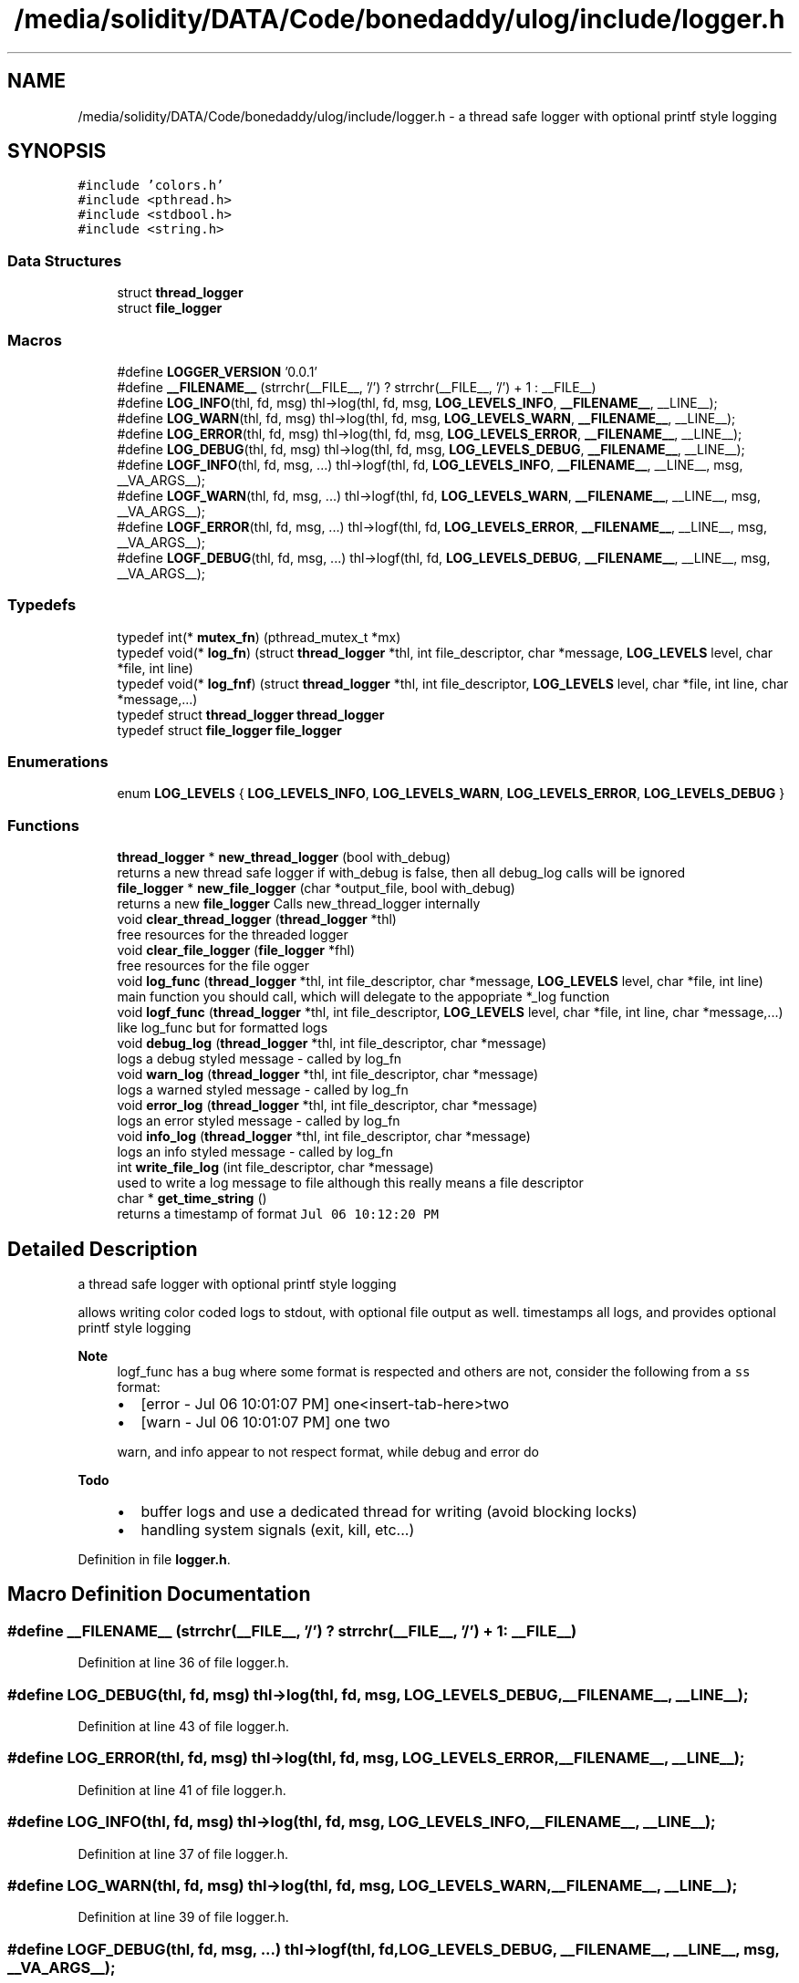 .TH "/media/solidity/DATA/Code/bonedaddy/ulog/include/logger.h" 3 "Mon Aug 10 2020" "ulogger" \" -*- nroff -*-
.ad l
.nh
.SH NAME
/media/solidity/DATA/Code/bonedaddy/ulog/include/logger.h \- a thread safe logger with optional printf style logging  

.SH SYNOPSIS
.br
.PP
\fC#include 'colors\&.h'\fP
.br
\fC#include <pthread\&.h>\fP
.br
\fC#include <stdbool\&.h>\fP
.br
\fC#include <string\&.h>\fP
.br

.SS "Data Structures"

.in +1c
.ti -1c
.RI "struct \fBthread_logger\fP"
.br
.ti -1c
.RI "struct \fBfile_logger\fP"
.br
.in -1c
.SS "Macros"

.in +1c
.ti -1c
.RI "#define \fBLOGGER_VERSION\fP   '0\&.0\&.1'"
.br
.ti -1c
.RI "#define \fB__FILENAME__\fP   (strrchr(__FILE__, '/') ? strrchr(__FILE__, '/') + 1 : __FILE__)"
.br
.ti -1c
.RI "#define \fBLOG_INFO\fP(thl,  fd,  msg)   thl\->log(thl, fd, msg, \fBLOG_LEVELS_INFO\fP, \fB__FILENAME__\fP, __LINE__);"
.br
.ti -1c
.RI "#define \fBLOG_WARN\fP(thl,  fd,  msg)   thl\->log(thl, fd, msg, \fBLOG_LEVELS_WARN\fP, \fB__FILENAME__\fP, __LINE__);"
.br
.ti -1c
.RI "#define \fBLOG_ERROR\fP(thl,  fd,  msg)   thl\->log(thl, fd, msg, \fBLOG_LEVELS_ERROR\fP, \fB__FILENAME__\fP, __LINE__);"
.br
.ti -1c
.RI "#define \fBLOG_DEBUG\fP(thl,  fd,  msg)   thl\->log(thl, fd, msg, \fBLOG_LEVELS_DEBUG\fP, \fB__FILENAME__\fP, __LINE__);"
.br
.ti -1c
.RI "#define \fBLOGF_INFO\fP(thl,  fd,  msg, \&.\&.\&.)   thl\->logf(thl, fd, \fBLOG_LEVELS_INFO\fP, \fB__FILENAME__\fP, __LINE__, msg, __VA_ARGS__);"
.br
.ti -1c
.RI "#define \fBLOGF_WARN\fP(thl,  fd,  msg, \&.\&.\&.)   thl\->logf(thl, fd, \fBLOG_LEVELS_WARN\fP, \fB__FILENAME__\fP, __LINE__, msg, __VA_ARGS__);"
.br
.ti -1c
.RI "#define \fBLOGF_ERROR\fP(thl,  fd,  msg, \&.\&.\&.)   thl\->logf(thl, fd, \fBLOG_LEVELS_ERROR\fP, \fB__FILENAME__\fP, __LINE__, msg, __VA_ARGS__);"
.br
.ti -1c
.RI "#define \fBLOGF_DEBUG\fP(thl,  fd,  msg, \&.\&.\&.)   thl\->logf(thl, fd, \fBLOG_LEVELS_DEBUG\fP, \fB__FILENAME__\fP, __LINE__, msg, __VA_ARGS__);"
.br
.in -1c
.SS "Typedefs"

.in +1c
.ti -1c
.RI "typedef int(* \fBmutex_fn\fP) (pthread_mutex_t *mx)"
.br
.ti -1c
.RI "typedef void(* \fBlog_fn\fP) (struct \fBthread_logger\fP *thl, int file_descriptor, char *message, \fBLOG_LEVELS\fP level, char *file, int line)"
.br
.ti -1c
.RI "typedef void(* \fBlog_fnf\fP) (struct \fBthread_logger\fP *thl, int file_descriptor, \fBLOG_LEVELS\fP level, char *file, int line, char *message,\&.\&.\&.)"
.br
.ti -1c
.RI "typedef struct \fBthread_logger\fP \fBthread_logger\fP"
.br
.ti -1c
.RI "typedef struct \fBfile_logger\fP \fBfile_logger\fP"
.br
.in -1c
.SS "Enumerations"

.in +1c
.ti -1c
.RI "enum \fBLOG_LEVELS\fP { \fBLOG_LEVELS_INFO\fP, \fBLOG_LEVELS_WARN\fP, \fBLOG_LEVELS_ERROR\fP, \fBLOG_LEVELS_DEBUG\fP }"
.br
.in -1c
.SS "Functions"

.in +1c
.ti -1c
.RI "\fBthread_logger\fP * \fBnew_thread_logger\fP (bool with_debug)"
.br
.RI "returns a new thread safe logger if with_debug is false, then all debug_log calls will be ignored "
.ti -1c
.RI "\fBfile_logger\fP * \fBnew_file_logger\fP (char *output_file, bool with_debug)"
.br
.RI "returns a new \fBfile_logger\fP Calls new_thread_logger internally "
.ti -1c
.RI "void \fBclear_thread_logger\fP (\fBthread_logger\fP *thl)"
.br
.RI "free resources for the threaded logger "
.ti -1c
.RI "void \fBclear_file_logger\fP (\fBfile_logger\fP *fhl)"
.br
.RI "free resources for the file ogger "
.ti -1c
.RI "void \fBlog_func\fP (\fBthread_logger\fP *thl, int file_descriptor, char *message, \fBLOG_LEVELS\fP level, char *file, int line)"
.br
.RI "main function you should call, which will delegate to the appopriate *_log function "
.ti -1c
.RI "void \fBlogf_func\fP (\fBthread_logger\fP *thl, int file_descriptor, \fBLOG_LEVELS\fP level, char *file, int line, char *message,\&.\&.\&.)"
.br
.RI "like log_func but for formatted logs "
.ti -1c
.RI "void \fBdebug_log\fP (\fBthread_logger\fP *thl, int file_descriptor, char *message)"
.br
.RI "logs a debug styled message - called by log_fn "
.ti -1c
.RI "void \fBwarn_log\fP (\fBthread_logger\fP *thl, int file_descriptor, char *message)"
.br
.RI "logs a warned styled message - called by log_fn "
.ti -1c
.RI "void \fBerror_log\fP (\fBthread_logger\fP *thl, int file_descriptor, char *message)"
.br
.RI "logs an error styled message - called by log_fn "
.ti -1c
.RI "void \fBinfo_log\fP (\fBthread_logger\fP *thl, int file_descriptor, char *message)"
.br
.RI "logs an info styled message - called by log_fn "
.ti -1c
.RI "int \fBwrite_file_log\fP (int file_descriptor, char *message)"
.br
.RI "used to write a log message to file although this really means a file descriptor "
.ti -1c
.RI "char * \fBget_time_string\fP ()"
.br
.RI "returns a timestamp of format \fCJul 06 10:12:20 PM\fP "
.in -1c
.SH "Detailed Description"
.PP 
a thread safe logger with optional printf style logging 

allows writing color coded logs to stdout, with optional file output as well\&. timestamps all logs, and provides optional printf style logging 
.PP
\fBNote\fP
.RS 4
logf_func has a bug where some format is respected and others are not, consider the following from a \fCss\fP format:
.IP "\(bu" 2
[error - Jul 06 10:01:07 PM] one<insert-tab-here>two
.IP "\(bu" 2
[warn - Jul 06 10:01:07 PM] one two 
.PP
.PP
warn, and info appear to not respect format, while debug and error do 
.RE
.PP
\fBTodo\fP
.RS 4
.IP "\(bu" 2
buffer logs and use a dedicated thread for writing (avoid blocking locks)
.IP "\(bu" 2
handling system signals (exit, kill, etc\&.\&.\&.) 
.PP
.RE
.PP

.PP
Definition in file \fBlogger\&.h\fP\&.
.SH "Macro Definition Documentation"
.PP 
.SS "#define __FILENAME__   (strrchr(__FILE__, '/') ? strrchr(__FILE__, '/') + 1 : __FILE__)"

.PP
Definition at line 36 of file logger\&.h\&.
.SS "#define LOG_DEBUG(thl, fd, msg)   thl\->log(thl, fd, msg, \fBLOG_LEVELS_DEBUG\fP, \fB__FILENAME__\fP, __LINE__);"

.PP
Definition at line 43 of file logger\&.h\&.
.SS "#define LOG_ERROR(thl, fd, msg)   thl\->log(thl, fd, msg, \fBLOG_LEVELS_ERROR\fP, \fB__FILENAME__\fP, __LINE__);"

.PP
Definition at line 41 of file logger\&.h\&.
.SS "#define LOG_INFO(thl, fd, msg)   thl\->log(thl, fd, msg, \fBLOG_LEVELS_INFO\fP, \fB__FILENAME__\fP, __LINE__);"

.PP
Definition at line 37 of file logger\&.h\&.
.SS "#define LOG_WARN(thl, fd, msg)   thl\->log(thl, fd, msg, \fBLOG_LEVELS_WARN\fP, \fB__FILENAME__\fP, __LINE__);"

.PP
Definition at line 39 of file logger\&.h\&.
.SS "#define LOGF_DEBUG(thl, fd, msg,  \&.\&.\&.)   thl\->logf(thl, fd, \fBLOG_LEVELS_DEBUG\fP, \fB__FILENAME__\fP, __LINE__, msg, __VA_ARGS__);"

.PP
Definition at line 51 of file logger\&.h\&.
.SS "#define LOGF_ERROR(thl, fd, msg,  \&.\&.\&.)   thl\->logf(thl, fd, \fBLOG_LEVELS_ERROR\fP, \fB__FILENAME__\fP, __LINE__, msg, __VA_ARGS__);"

.PP
Definition at line 49 of file logger\&.h\&.
.SS "#define LOGF_INFO(thl, fd, msg,  \&.\&.\&.)   thl\->logf(thl, fd, \fBLOG_LEVELS_INFO\fP, \fB__FILENAME__\fP, __LINE__, msg, __VA_ARGS__);"

.PP
Definition at line 45 of file logger\&.h\&.
.SS "#define LOGF_WARN(thl, fd, msg,  \&.\&.\&.)   thl\->logf(thl, fd, \fBLOG_LEVELS_WARN\fP, \fB__FILENAME__\fP, __LINE__, msg, __VA_ARGS__);"

.PP
Definition at line 47 of file logger\&.h\&.
.SS "#define LOGGER_VERSION   '0\&.0\&.1'"

.PP
Definition at line 34 of file logger\&.h\&.
.SH "Typedef Documentation"
.PP 
.SS "typedef struct \fBfile_logger\fP \fBfile_logger\fP"

.SS "typedef void(* log_fn) (struct \fBthread_logger\fP *thl, int file_descriptor, char *message, \fBLOG_LEVELS\fP level, char *file, int line)"

.PP
Definition at line 85 of file logger\&.h\&.
.SS "typedef void(* log_fnf) (struct \fBthread_logger\fP *thl, int file_descriptor, \fBLOG_LEVELS\fP level, char *file, int line, char *message,\&.\&.\&.)"

.PP
Definition at line 96 of file logger\&.h\&.
.SS "typedef int(* mutex_fn) (pthread_mutex_t *mx)"

.PP
Definition at line 76 of file logger\&.h\&.
.SS "typedef struct \fBthread_logger\fP \fBthread_logger\fP"

.SH "Enumeration Type Documentation"
.PP 
.SS "enum \fBLOG_LEVELS\fP"

.PP
\fBEnumerator\fP
.in +1c
.TP
\fB\fILOG_LEVELS_INFO \fP\fP
indicates the message we are logging is of type info (color green) 
.TP
\fB\fILOG_LEVELS_WARN \fP\fP
indicates the message we are logging is of type warn (color yellow) 
.TP
\fB\fILOG_LEVELS_ERROR \fP\fP
indicates the message we are logging is of type error (color red) 
.TP
\fB\fILOG_LEVELS_DEBUG \fP\fP
indicates the message we are logging is of type debug (color soft red) 
.PP
Definition at line 61 of file logger\&.h\&.
.SH "Function Documentation"
.PP 
.SS "void clear_file_logger (\fBfile_logger\fP * fhl)"

.PP
free resources for the file ogger 
.PP
\fBParameters\fP
.RS 4
\fIfhl\fP the \fBfile_logger\fP instance to free memory for\&. also frees memory for the embedded \fBthread_logger\fP and closes the open file 
.RE
.PP

.PP
Definition at line 353 of file logger\&.c\&.
.SS "void clear_thread_logger (\fBthread_logger\fP * thl)"

.PP
free resources for the threaded logger 
.PP
\fBParameters\fP
.RS 4
\fIthl\fP the \fBthread_logger\fP instance to free memory for 
.RE
.PP

.PP
Definition at line 342 of file logger\&.c\&.
.SS "void debug_log (\fBthread_logger\fP * thl, int file_descriptor, char * message)"

.PP
logs a debug styled message - called by log_fn 
.PP
\fBParameters\fP
.RS 4
\fIthl\fP pointer to an instance of \fBthread_logger\fP 
.br
\fIfile_descriptor\fP file descriptor to write log messages to in addition to stdout logging\&. if 0 only stdout is used 
.br
\fImessage\fP the actuall message to log 
.RE
.PP

.PP
Definition at line 310 of file logger\&.c\&.
.SS "void error_log (\fBthread_logger\fP * thl, int file_descriptor, char * message)"

.PP
logs an error styled message - called by log_fn 
.PP
\fBParameters\fP
.RS 4
\fIthl\fP pointer to an instance of \fBthread_logger\fP 
.br
\fIfile_descriptor\fP file descriptor to write log messages to in addition to stdout logging\&. if 0 only stdout is used 
.br
\fImessage\fP the actuall message to log 
.RE
.PP

.PP
Definition at line 279 of file logger\&.c\&.
.SS "char* get_time_string ()"

.PP
returns a timestamp of format \fCJul 06 10:12:20 PM\fP 
.PP
\fBNote\fP
.RS 4
make sure to free up the memory allocated when done 
.RE
.PP

.PP
Definition at line 363 of file logger\&.c\&.
.SS "void info_log (\fBthread_logger\fP * thl, int file_descriptor, char * message)"

.PP
logs an info styled message - called by log_fn 
.PP
\fBParameters\fP
.RS 4
\fIthl\fP pointer to an instance of \fBthread_logger\fP 
.br
\fIfile_descriptor\fP file descriptor to write log messages to in addition to stdout logging\&. if 0 only stdout is used 
.br
\fImessage\fP the actuall message to log 
.RE
.PP

.PP
Definition at line 217 of file logger\&.c\&.
.SS "void log_func (\fBthread_logger\fP * thl, int file_descriptor, char * message, \fBLOG_LEVELS\fP level, char * file, int line)"

.PP
main function you should call, which will delegate to the appopriate *_log function 
.PP
\fBParameters\fP
.RS 4
\fIthl\fP pointer to an instance of \fBthread_logger\fP 
.br
\fIfile_descriptor\fP file descriptor to write log messages to, if 0 then only stdout is used 
.br
\fImessage\fP the actual message we want to log 
.br
\fIlevel\fP the log level to use (effects color used) 
.RE
.PP

.PP
Definition at line 169 of file logger\&.c\&.
.SS "void logf_func (\fBthread_logger\fP * thl, int file_descriptor, \fBLOG_LEVELS\fP level, char * file, int line, char * message,  \&.\&.\&.)"

.PP
like log_func but for formatted logs 
.PP
\fBParameters\fP
.RS 4
\fIthl\fP pointer to an instance of \fBthread_logger\fP 
.br
\fIfile_descriptor\fP file descriptor to write log messages to, if 0 then only stdout is used 
.br
\fIlevel\fP the log level to use (effects color used) 
.br
\fImessage\fP format string like \fC<percent-sign>sFOO<percent-sign>sBAR\fP 
.br
\fI\&.\&.\&.\fP values to supply to message 
.RE
.PP

.PP
Definition at line 143 of file logger\&.c\&.
.SS "\fBfile_logger\fP* new_file_logger (char * output_file, bool with_debug)"

.PP
returns a new \fBfile_logger\fP Calls new_thread_logger internally 
.PP
\fBParameters\fP
.RS 4
\fIoutput_file\fP the file we will dump logs to\&. created if not exists and is appended to 
.RE
.PP

.PP
Definition at line 66 of file logger\&.c\&.
.SS "\fBthread_logger\fP* new_thread_logger (bool with_debug)"

.PP
returns a new thread safe logger if with_debug is false, then all debug_log calls will be ignored 
.PP
\fBParameters\fP
.RS 4
\fIwith_debug\fP whether to enable debug logging, if false debug log calls will be ignored 
.RE
.PP

.PP
Definition at line 43 of file logger\&.c\&.
.SS "void warn_log (\fBthread_logger\fP * thl, int file_descriptor, char * message)"

.PP
logs a warned styled message - called by log_fn 
.PP
\fBParameters\fP
.RS 4
\fIthl\fP pointer to an instance of \fBthread_logger\fP 
.br
\fIfile_descriptor\fP file descriptor to write log messages to in addition to stdout logging\&. if 0 only stdout is used 
.br
\fImessage\fP the actuall message to log 
.RE
.PP

.PP
Definition at line 248 of file logger\&.c\&.
.SS "int write_file_log (int file_descriptor, char * message)"

.PP
used to write a log message to file although this really means a file descriptor 
.PP
\fBParameters\fP
.RS 4
\fIthl\fP pointer to an instance of \fBthread_logger\fP 
.br
\fIfile_descriptor\fP file descriptor to write log messages to in addition to stdout logging\&. if 0 only stdout is used 
.br
\fImessage\fP the actuall message to log 
.RE
.PP

.PP
Definition at line 108 of file logger\&.c\&.
.SH "Author"
.PP 
Generated automatically by Doxygen for ulogger from the source code\&.
